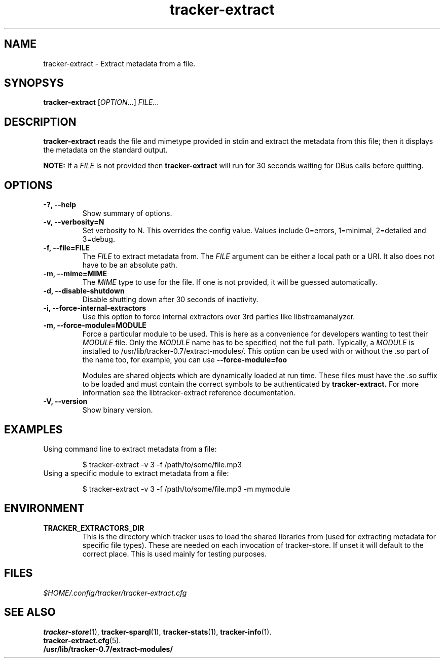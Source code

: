 .TH tracker-extract 1 "July 2007" GNU "User Commands"

.SH NAME
tracker-extract \- Extract metadata from a file.

.SH SYNOPSYS
\fBtracker-extract\fR [\fIOPTION\fR...] \fIFILE\fR...

.SH DESCRIPTION
.B tracker-extract
reads the file and mimetype provided in stdin and extract the metadata from this
file; then it displays the metadata on the standard output.

.B NOTE:
If a \fIFILE\fR is not provided then
.B tracker-extract
will run for 30 seconds waiting for DBus calls before quitting.

.SH OPTIONS
.TP
.B \-?, \-\-help
Show summary of options.
.TP
.B \-v, \-\-verbosity=N
Set verbosity to N. This overrides the config value.
Values include 0=errors, 1=minimal, 2=detailed and 3=debug.
.TP
.B \-f, \-\-file=FILE
The \fIFILE\fR to extract metadata from. The \fIFILE\fR argument can
be either a local path or a URI. It also does not have to be an absolute path.
.TP
.B \-m, \-\-mime=MIME
The \fIMIME\fR type to use for the file. If one is not provided, it
will be guessed automatically.
.TP
.B \-d, \-\-disable-shutdown
Disable shutting down after 30 seconds of inactivity.
.TP
.B \-i, \-\-force-internal-extractors
Use this option to force internal extractors over 3rd parties like
libstreamanalyzer.
.TP
.B \-m, \-\-force-module=MODULE
Force a particular module to be used. This is here as a convenience
for developers wanting to test their \fIMODULE\fR file. Only the
\fIMODULE\fR name has to be specified, not the full path. Typically, a
\fIMODULE\fR is installed to /usr/lib/tracker-0.7/extract-modules/.
This option can be used with or without the .so part of the name too,
for example, you can use
.B --force-module=foo

Modules are shared objects which are dynamically loaded at run time. These files
must have the .so suffix to be loaded and must contain the correct
symbols to be authenticated by
.B tracker-extract.
For more information see the libtracker-extract reference documentation.
.TP
.B \-V, \-\-version
Show binary version.

.SH EXAMPLES
.TP
Using command line to extract metadata from a file:

.BR 
$ tracker-extract -v 3 -f /path/to/some/file.mp3

.TP
Using a specific module to extract metadata from a file:

.BR 
$ tracker-extract -v 3 -f /path/to/some/file.mp3 -m mymodule

.SH ENVIRONMENT
.TP
.B TRACKER_EXTRACTORS_DIR
This is the directory which tracker uses to load the shared libraries
from (used for extracting metadata for specific file types). These are
needed on each invocation of tracker-store. If unset it will default
to the correct place. This is used mainly for testing purposes.

.SH FILES
.I $HOME/.config/tracker/tracker-extract.cfg

.SH SEE ALSO
.BR tracker-store (1),
.BR tracker-sparql (1),
.BR tracker-stats (1),
.BR tracker-info (1).
.TP
.BR tracker-extract.cfg (5).
.TP
.BR /usr/lib/tracker-0.7/extract-modules/
